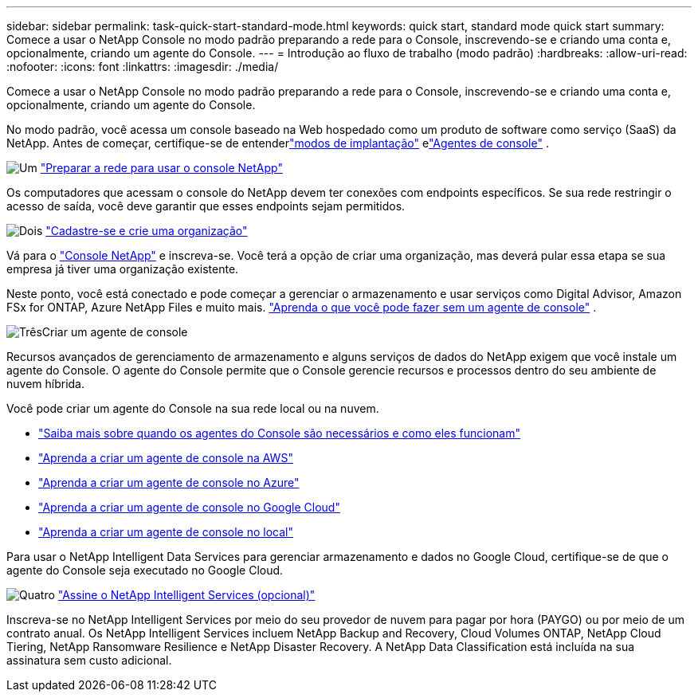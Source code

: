 ---
sidebar: sidebar 
permalink: task-quick-start-standard-mode.html 
keywords: quick start, standard mode quick start 
summary: Comece a usar o NetApp Console no modo padrão preparando a rede para o Console, inscrevendo-se e criando uma conta e, opcionalmente, criando um agente do Console. 
---
= Introdução ao fluxo de trabalho (modo padrão)
:hardbreaks:
:allow-uri-read: 
:nofooter: 
:icons: font
:linkattrs: 
:imagesdir: ./media/


[role="lead"]
Comece a usar o NetApp Console no modo padrão preparando a rede para o Console, inscrevendo-se e criando uma conta e, opcionalmente, criando um agente do Console.

No modo padrão, você acessa um console baseado na Web hospedado como um produto de software como serviço (SaaS) da NetApp.  Antes de começar, certifique-se de entenderlink:concept-modes.html["modos de implantação"] elink:concept-agents.html["Agentes de console"] .

.image:https://raw.githubusercontent.com/NetAppDocs/common/main/media/number-1.png["Um"] link:reference-networking-saas-console.html["Preparar a rede para usar o console NetApp"]
[role="quick-margin-para"]
Os computadores que acessam o console do NetApp devem ter conexões com endpoints específicos.  Se sua rede restringir o acesso de saída, você deve garantir que esses endpoints sejam permitidos.

.image:https://raw.githubusercontent.com/NetAppDocs/common/main/media/number-2.png["Dois"] link:task-sign-up-saas.html["Cadastre-se e crie uma organização"]
[role="quick-margin-para"]
Vá para o https://console.netapp.com["Console NetApp"^] e inscreva-se.  Você terá a opção de criar uma organização, mas deverá pular essa etapa se sua empresa já tiver uma organização existente.

[role="quick-margin-para"]
Neste ponto, você está conectado e pode começar a gerenciar o armazenamento e usar serviços como Digital Advisor, Amazon FSx for ONTAP, Azure NetApp Files e muito mais. link:concept-agents.html["Aprenda o que você pode fazer sem um agente de console"] .

.image:https://raw.githubusercontent.com/NetAppDocs/common/main/media/number-3.png["Três"]Criar um agente de console
[role="quick-margin-para"]
Recursos avançados de gerenciamento de armazenamento e alguns serviços de dados do NetApp exigem que você instale um agente do Console.  O agente do Console permite que o Console gerencie recursos e processos dentro do seu ambiente de nuvem híbrida.

[role="quick-margin-para"]
Você pode criar um agente do Console na sua rede local ou na nuvem.

[role="quick-margin-list"]
* link:concept-agents.html["Saiba mais sobre quando os agentes do Console são necessários e como eles funcionam"]
* link:concept-install-options-aws.html["Aprenda a criar um agente de console na AWS"]
* link:concept-install-options-azure.html["Aprenda a criar um agente de console no Azure"]
* link:concept-install-options-google.html["Aprenda a criar um agente de console no Google Cloud"]
* link:task-install-agent-on-prem.html["Aprenda a criar um agente de console no local"]


[role="quick-margin-para"]
Para usar o NetApp Intelligent Data Services para gerenciar armazenamento e dados no Google Cloud, certifique-se de que o agente do Console seja executado no Google Cloud.

.image:https://raw.githubusercontent.com/NetAppDocs/common/main/media/number-4.png["Quatro"] link:task-subscribe-standard-mode.html["Assine o NetApp Intelligent Services (opcional)"]
[role="quick-margin-para"]
Inscreva-se no NetApp Intelligent Services por meio do seu provedor de nuvem para pagar por hora (PAYGO) ou por meio de um contrato anual.  Os NetApp Intelligent Services incluem NetApp Backup and Recovery, Cloud Volumes ONTAP, NetApp Cloud Tiering, NetApp Ransomware Resilience e NetApp Disaster Recovery.  A NetApp Data Classification está incluída na sua assinatura sem custo adicional.
